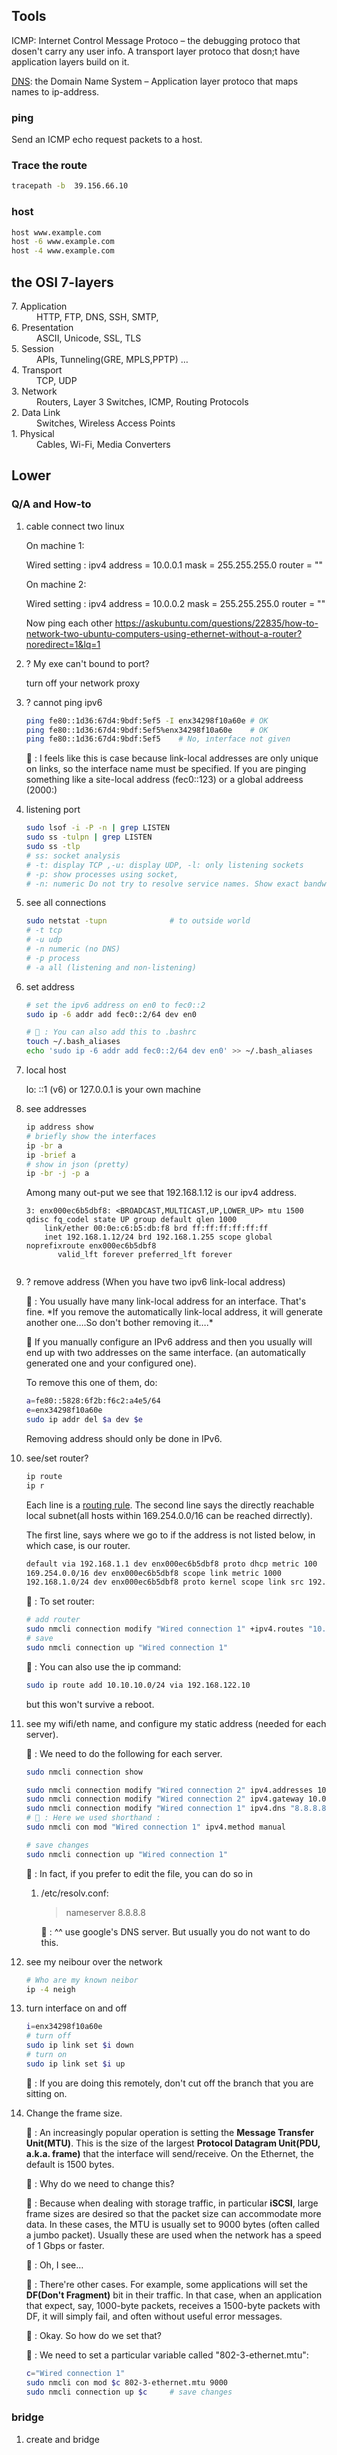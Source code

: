 ** Tools
  ICMP: Internet Control Message Protoco -- the debugging protoco that dosen't
  carry any user info. A transport layer protoco that dosn;t have application
  layers build on it.

  _DNS_: the Domain Name System -- Application layer protoco that maps names to
  ip-address.
*** ping
  Send an ICMP echo request packets to a host.
*** Trace the route
#+begin_src bash
  tracepath -b  39.156.66.10
#+end_src
*** host
  #+BEGIN_SRC bash
  host www.example.com
  host -6 www.example.com
  host -4 www.example.com
  #+END_SRC
** the OSI 7-layers
+ 7. Application :: HTTP, FTP, DNS, SSH, SMTP,  
+ 6. Presentation :: ASCII, Unicode, SSL, TLS
+ 5. Session :: APIs, Tunneling(GRE, MPLS,PPTP) ...
+ 4. Transport :: TCP, UDP
+ 3. Network :: Routers, Layer 3 Switches, ICMP, Routing Protocols
+ 2. Data Link :: Switches, Wireless Access Points
+ 1. Physical :: Cables, Wi-Fi, Media Converters

** Lower
*** Q/A and How-to
**** cable connect two linux
On machine 1:

Wired setting :
ipv4 address = 10.0.0.1
mask = 255.255.255.0
router = ""

On machine 2:

Wired setting :
ipv4 address = 10.0.0.2
mask = 255.255.255.0
router = ""

Now ping each other
https://askubuntu.com/questions/22835/how-to-network-two-ubuntu-computers-using-ethernet-without-a-router?noredirect=1&lq=1
**** ? My exe can't bound to port?
turn off your network proxy
**** ? cannot ping ipv6
#+begin_src bash
  ping fe80::1d36:67d4:9bdf:5ef5 -I enx34298f10a60e # OK
  ping fe80::1d36:67d4:9bdf:5ef5%enx34298f10a60e    # OK
  ping fe80::1d36:67d4:9bdf:5ef5    # No, interface not given
#+end_src

🦜 : I feels like this is case because link-local addresses are only unique on
links, so the interface name must be specified. If you are pinging something
like a site-local address (fec0::123) or a global addreess (2000:)
**** listening port
#+begin_src bash
  sudo lsof -i -P -n | grep LISTEN
  sudo ss -tulpn | grep LISTEN
  sudo ss -tlp
  # ss: socket analysis
  # -t: display TCP ,-u: display UDP, -l: only listening sockets
  # -p: show processes using socket, 
  # -n: numeric Do not try to resolve service names. Show exact bandwidth values.
#+end_src
**** see all connections
#+begin_src bash
  sudo netstat -tupn              # to outside world
  # -t tcp
  # -u udp
  # -n numeric (no DNS)
  # -p process
  # -a all (listening and non-listening)
#+end_src
**** set address
#+begin_src bash
  # set the ipv6 address on en0 to fec0::2
  sudo ip -6 addr add fec0::2/64 dev en0

  # 🦜 : You can also add this to .bashrc
  touch ~/.bash_aliases
  echo 'sudo ip -6 addr add fec0::2/64 dev en0' >> ~/.bash_aliases

#+end_src
**** local host
  lo: ::1 (v6) or 127.0.0.1 is your own machine
**** see addresses
  #+BEGIN_SRC bash
    ip address show
    # briefly show the interfaces
    ip -br a
    ip -brief a
    # show in json (pretty)
    ip -br -j -p a
  #+END_SRC
  Among many out-put we see that 192.168.1.12 is our ipv4 address.
  #+BEGIN_SRC 
  3: enx000ec6b5dbf8: <BROADCAST,MULTICAST,UP,LOWER_UP> mtu 1500 qdisc fq_codel state UP group default qlen 1000
      link/ether 00:0e:c6:b5:db:f8 brd ff:ff:ff:ff:ff:ff
      inet 192.168.1.12/24 brd 192.168.1.255 scope global noprefixroute enx000ec6b5dbf8
         valid_lft forever preferred_lft forever

  #+END_SRC
**** ? remove address (When you have two ipv6 link-local address)

🐢 : You usually have many link-local address for an interface. That's fine. *If
you remove the automatically link-local address, it will generate another
one....So don't bother removing it....*

🦜 If you manually configure an IPv6 address and then you usually will end up
with two addresses on the same interface. (an automatically generated one and
your configured one).

To remove this one of them, do:
#+begin_src bash
    a=fe80::5828:6f2b:f6c2:a4e5/64
    e=enx34298f10a60e
    sudo ip addr del $a dev $e
#+end_src
Removing address should only be done in IPv6.

**** see/set router?
     #+BEGIN_SRC bash
       ip route
       ip r
     #+END_SRC

     Each line is a _routing rule_. The second line says the directly reachable
     local subnet(all hosts within 169.254.0.0/16 can be reached dirrectly). 

  The first line, says where we go to if the address is not listed below, in which
  case, is our router.

  #+BEGIN_SRC bash
  default via 192.168.1.1 dev enx000ec6b5dbf8 proto dhcp metric 100 
  169.254.0.0/16 dev enx000ec6b5dbf8 scope link metric 1000 
  192.168.1.0/24 dev enx000ec6b5dbf8 proto kernel scope link src 192.168.1.12 metric 100
  #+END_SRC

  🐢 : To set router:

  #+begin_src bash
    # add router
    sudo nmcli connection modify "Wired connection 1" +ipv4.routes "10.10.11.0/24 192.168.122.11"
    # save
    sudo nmcli connection up "Wired connection 1"
  #+end_src

  🐢 : You can also use the ip command:
  #+begin_src bash
    sudo ip route add 10.10.10.0/24 via 192.168.122.10
  #+end_src

  but this won't survive a reboot.
  
**** see my wifi/eth name, and configure my static address (needed for each server).
🦜 : We need to do the following for each server.

#+begin_src bash
  sudo nmcli connection show

  sudo nmcli connection modify "Wired connection 2" ipv4.addresses 10.0.0.1/24
  sudo nmcli connection modify "Wired connection 2" ipv4.gateway 10.0.0.1
  sudo nmcli connection modify "Wired connection 1" ipv4.dns "8.8.8.8"
  # 🦜 : Here we used shorthand :
  sudo nmcli con mod "Wired connection 1" ipv4.method manual

  # save changes
  sudo nmcli connection up "Wired connection 1"
#+end_src

🐢 : In fact, if you prefer to edit the file, you can do so in

1. /etc/resolv.conf:

   #+begin_quote
   nameserver 8.8.8.8
   #+end_quote
   🐢 : ^^ use google's DNS server. But usually you do not want to do this.

**** see my neibour over the network
#+begin_src bash
# Who are my known neibor
ip -4 neigh
#+end_src
**** turn interface on and off
#+begin_src bash
  i=enx34298f10a60e
  # turn off
  sudo ip link set $i down
  # turn on
  sudo ip link set $i up
#+end_src

🐢 : If you are doing this remotely, don't cut off the branch that you are
sitting on.
**** Change the frame size.

🐢 : An increasingly popular operation is setting the *Message Transfer
Unit(MTU)*. This is the size of the largest *Protocol Datagram Unit(PDU, a.k.a.
frame)* that the interface will send/receive. On the Ethernet, the default is
1500 bytes.

🦜 : Why do we need to change this?

🐢 : Because when dealing with storage traffic, in particular *iSCSI*, large
frame sizes are desired so that the packet size can accommodate more data. In
these cases, the MTU is usually set to 9000 bytes (often called a jumbo packet).
Usually these are used when the network has a speed of 1 Gbps or faster.

🦜 : Oh, I see...

🐢 : There're other cases. For example, some applications will set the *DF(Don't
Fragment)* bit in their traffic. In that case, when an application that expect,
say, 1000-byte packets, receives a 1500-byte packets with DF, it will simply
fail, and often without useful error messages.

🦜 : Okay. So how do we set that?

🐢 : We need to set a particular variable called "802-3-ethernet.mtu":

#+begin_src bash
  c="Wired connection 1"
  sudo nmcli con mod $c 802-3-ethernet.mtu 9000
  sudo nmcli connection up $c     # save changes
#+end_src

*** bridge
**** create and bridge
#+begin_src bash

  # create a bridge named my_bridge
  b=my_bridge
  ip link add $b type bridge

  # show the bridge
  ip -d link show $b
  ip -j -p -d link show $b        # see the bridge in JSON
  # -j, -json
  # -p, -pretty
  # -d, -details

  #  🦜 : The above will now just show a bunch of info about the newly created
  #  bridge. But a bridge is useless if it can't "bridge" anything. So let's
  #  actually bridge two interfaces together.

  iface1=veth0
  iface2=tap0
  ip link set $iface1 master $b
  ip link set $iface2 master $b
#+end_src

**** Spanning Tree Protocol

🐢 : When a network interface receives a packet
that is not on its subnet, it pass the packet to
all the neighbors (the interfaces that are bridged
to it). And its neighbors will do the same...

🦜 : Wait, then how do we ensure that there's no
loop?

🐢 : That's when Spanning Tree Protocol STP comes
in. To enable STP on a bridge, use:

#+begin_src bash
  ip link set $b type bridge stp_state 1

  # show the blocking state
  ip -j -p -d link show $b | grep root_port

#+end_src

*** ipv6 global
  Glocal unicast addresses have prefixes 2000::/3. Because the first byte starts
  with 001 with this prefix, that byte can be completed as 0010 or 0011. As a
  result, ~a global unicast address always starts with 2 or 3~.
**** view address, route
  ip -6 address show
  ip -6 route show
  ping ::1                      # ping localhost
*** Ethernet network
  Each host in an ethernet network has a _Media Access Control(MAC)_ address. The
  frame sent over an ethernet network contains the From- and To- MAC address.

  The router can unpack the frame and re-package the data, and send that to other
  ethernet network, which is exactly what internet does.
*** DNS
**** list
  1. app calls a function to look up the ip addr behind an host name. The function
     is usually in sys shared lib.
  2. the func runs according to the rules in /etc/nsswitch.conf. (Check the
     overrides in /etc/hosts)
  3. Otherwise, send DNS request to a DNS server
**** How to add DNS entries manually 
      Change
  ~Usually LAN hosts are in /etc/hosts~
 or ~C:\Windows\System32\drivers\etc\hosts~
  #+BEGIN_SRC bash
    cat /etc/resolv.conf            # straight-forward name lookup
    cat /etc/nsswitch.conf         
  #+END_SRC
  In /etc/nsswitch.conf, we see that after hosts: there are "files" before DNS.
  This means we look up /etc/hosts before we call the dns. 
  ~Usually LAN hosts are in /etc/hosts~

**** DNS cache
  I am runing DNS cache if I can find 127.0.0.53 or 127.0.0.1 in /etc/resolv.conf
**** zero-configuration name service
  The main idea of 0-conf (e.g. Link-Local Multicast Name Resolution(LLMNR)  & Multi-cast
  DNS (mDNS)) : seperate DNS for LAN name look-up. 

  When ask for a host on LAN, we usually boardcast the request instead of resort
  to the DNS server.
  #+BEGIN_SRC bash
    resolvectl status               # check current DNS setting
  #+END_SRC
**** dig
#+begin_src bash
  # query the ipv6 address of example.com
  dig example.com AAAA
  dig example.com AAAA +short

  # query the ipv4
  dig example.com A +short

  # query the ipv4 and curl the content
  curl -4 http://example.com
  # 🦜 : It seems like our router doesn't support ipv6...
  curl -6 https://example.com

  # Use secure DNS: (DNS over HTTPS, (DoH))
  # use Quad 9's DNS server (which seems to be the only one that's not slow.)
  dig @9.9.9.9 example.com AAAA +https
#+end_src
**** dnsmasq
Change in ~config.h~
#+begin_src c
  #      define LEASEFILE "/home/me/tmp/dnsmasq.leases"
  #      define RUNFILE "/home/me/tmp/dnsmasq.pid"
#+end_src

1. Give your eth interface a "site-local" static ipv6 address, (such as
   fec0:1::1/64). 🦜 : Because DHCPv6 needs to know the prefix of the network,
   and it must not come from the link-local address (fe80::).

2. Make and run the following: 
#+begin_src bash
  make                            # make the executable in src
  ./src/dnsmasq --version         # check the version

  # 1. try the simplest
  iface=enx34298f10a60e
  sudo ./src/dnsmasq --no-daemon \
       --port=0 \
       --log-dhcp \
       --enable-ra \
       --dhcp-range=::1,::ff,constructor:$iface,slaac

  # --no-daemon : run in debug-mode
  # --port : disable DNS
  # --interface : listens only on this interface
  # --dhcp-range : range of IPv6 addresses to be assigned

#+end_src

*** Transport layer (Transmission Control Pro, User Datagram Pro)
  transport layer bridge between the gap between the raw packets and your app.
**** TCP
  TCP allows for multiple apps by means of _ports_. (like a mailbox number of a
  building).

  TCP opens a ~connection~. E.g. a browser opens a conn between port
  localhost:36404 and the remote-host:80
  #+BEGIN_SRC bash
    netstat -nt                      # watch tcp conn(without DNS)
    netstat -nt6
    cat /etc/services               # see well-known services
  #+END_SRC

  Dynamically assigned ports <=> ephemeral port. Local well-done ports are usually
  initiated by remote host. This means you have listening server on your host.
  #+BEGIN_SRC bash
    netstat -ntl                    # show listening ports
  #+END_SRC

  Only super-user can listen to ports 0 to 1024.
**** UDP
  1. No datastream, just single messages.
  2. No auto-reordering and auto-correction(but it does have checksum).
   
  TCP is like telephone, while UDP is like messages.
***** Example of UDP
  1. Network Time Protocol (NTP) : Send quick messages to get time
  2. Video chat.

*** Dynamically Host Configuration Protocol (DHCP)
  The default way to get:
  1. ip addr (ask for a ~lease~, which can be renewed)
  2. subnet mask
  3. default gateway
  4. DNS server
  Each local network has a DHCP server, which usually is the router.

  How to manually boardcast to find dhcp server.(Note: you should remove the
  default route before doing so.) This command let your computer to shout to the
  physical network: "Is there a DHCP server? please configure me 🐸"
  #+BEGIN_SRC bash
  sudo dhclient enp0s31f6
  #+END_SRC

*** Auto-v6 config
  ipv6 also has DHCP called DHCPv6. But, more often we use ~stateless config~
  which is ~decentralized~ the host ~does not~ need to store any info such as the
  the lease info.
**** How it works
  1. The host self-generate a link-local address: on the fe80::/64. It can
     boardcast this subnet to check that the address is unique in LAN.
  2. Next, it start listening for a Router Advertising (RA) messages, which the
     router will send to LAN occasionally.
     This message contains: the global network prefix + the router's address +
     additional info.
  3. Finally, the host can fill-out the interface-part of the address.

*** Linux as a router [enable network formarding]
 #+begin_src bash
 #! /bin/bash
 ip route show
 # Enable simple routing
 sudo sysctl -w net.ipv4.ip_forward=1
 # Check
 sysctl net.ipv4.ip_forward

 # How to enable these upon boot
 cat /etc/sysctl.conf
 cat /etc/sysctl.d

 #+end_src

*** The ipv4 private address space
 + 10.0.0.0/8 = 10.x.x.x
 + 192.168.0.0/16 = 192.168.x.x
 + 172.16.0.0/12 = 172.16.x.x - 172.31.x.x

*** The link-local and global-unicast ipv6
 + link-local: fe80::/10
 + global-unicast: 2000::/3
*** Wireless
**** SSID
Service Set ID = Network Name
**** Scan for wifi
#+begin_src bash
  sudo apt install net-tools
  # enable the network interface
  sudo ifconfig  wlo1 up
  # scan for wifi
  sudo iw dev wlo1 scan | less
  # View the current wifi
  iw dev wlo1 link

  # more
  cat /etc/wpa_supplicant.conf

 #+end_src
*** port scan
**** test one port
#+begin_src bash
  nc -zv 192.168.122.241 80
#+end_src
**** scan ports
#+begin_src bash
  sudo apt update
  sudo apt install nmap

  n=192.168.1.93/24
  # 🐢 : Who can I ping to in this network
  nmap -sn $n

  # 🦜 : But I feels like sometimes the following is what we need ?
  ip neighbor

  # 🐢 : Who is running HTTPS?
  n=192.168.1.93/24
  nmap -p 443 --open $n           # who can send SYN
  nmap -p 443 -sT --open $n       # who can establish connection

  # 🐢 : Who is running SSH?
  n=192.168.1.93/24
  nmap -p 22 --open $n           # who can send SYN

  # 🐢 : Who's listening UDP 53
  n=192.168.1.93/24
  sudo nmap -sU -p 53 --open $n           # who can send SYN
#+end_src
*** DHCP
**** ubuntu DUID
🦜 : So what's the default DUID on systemd ?

🐢 : By default, the DUID value will be generated using "43793" as
the vendor identifier (systemd) and hashed contents of ~etc/machine-id~.
This is the default if DUIDType= is not specified in ~/etc/systemd/networkd.conf~.

#+begin_src bash
  cat /etc/machine-id

  # see https://askubuntu.com/questions/1198955/how-can-i-change-my-ubuntus-ipv6-duid

  cat /etc/systemd/networkd.conf
  man 5 systemd.network
  man 5 networkd.conf
#+end_src

** Kernal
*** MAC
refers to ~linux-network.tex~

**** view arp
See the Mac to IP map:
#+begin_src bash
  arp -a
  # ip [L3] -> mac [L2] -> network interface card (NIC) [L1]

  # these k:v will timeout the interval is

  cat /proc/sys/net/ipv4/neigh/default/gc_stale_time
  ls /proc/sys/net/ipv4/neigh/    # show the network adapter
#+end_src
🐢 : These are usually called the *matching MAC address table* (commonly called
the CAM table). The one on switch usually has a timeout of 5min. Router 4hrs. 

🦜 : Why router's is so long ?

🐢 : Historical remains. So sometimes a ~clear arp~ will magically fix the
migration issue on router.

**** /proc
🐢 : This is a virtual dir that contains various settings on the host.

#+begin_src bash
  # 🐢 See the network throughput on iface:
  cat /proc/net/dev
  # 🐢 See the memory stats
  cat /proc/meminfo | grep Mem
  # 🐢 But you can also just use
  lsmem
#+end_src

**** change arp
🐢 : You can add or delete arp entry.

🦜 : Why ?

🐢 : For example, when you bought a new router, you need to delete those entries
on the hosts. Adding new ARP entry manually is usually for debugging(not
necessary).

#+begin_src bash
  # add
  sudo arp -s 192.168.122.200 00:11:22:22:33:33
  # see it . Note the PERM flag means ‘Permanent’
  arp -a | grep 192.168.122.200
  # delete
  sudo arp –i ens33 -d 192.168.122.200
#+end_src

**** fake an ip
🐢 : You can even masquerade as a given IP address - for instance to answer ARP
requests for IP 10.0.0.1 (say that you are 10.0.0.1):
#+begin_src bash

  # This will answer ARP requests for 10.0.0.2 on eth0 with the MAC address for eth1
  sudo arp -i eth0 -Ds 10.0.0.2 eth1 pub
  # -i : IF, select an interface. This must be different from the interface to
  # which the IP datagrams will be routed.
  # -D : Instead of a hw_addr, the given argument is the name of an interface.
  # -s : setup a new table entry.

#+end_src

**** change your MAC
🐢 : Each of your network interface card (NIC) has a Burned-In Address (BIA) MAC
address value. But you can actually lie about it.

To do it temporarily:
#+begin_src bash
  i=enx34298f10a60e
  sudo ip link set dev $i down
  sudo ip link set dev $i address 00:88:77:66:55:44
  sudo ip link set dev $i  up
#+end_src

To do it permanently:

1. backup the config file
#+begin_src bash
  sudo cp /etc/netplan/ /etc/netplan.old -rv
#+end_src

2. edit the config file
🐢 : What you need is a ~match~ statement for the hardware *Burned-In Address*
(BIA) MAC address value, then the line after sets the new MAC:
#+begin_src yaml
  network:
      version: 2
      ethernets:
          ens33:
              dhcp4: true
              match:
                  macaddress: b6:22:eb:7b:92:44
              macaddress: xx:xx:xx:xx:xx:xx
#+end_src

3. test and apply the config
   #+begin_src bash
     sudo netplan try
     sudo netplan apply
   #+end_src

*** DNS
**** BIND for internal use
1. install 
#+begin_src bash
  sudo apt install bind9
  # Adding system user `bind' (UID 113) ...
  # Adding new user `bind' (UID 113) with group `bind' ...
  # Not creating home directory `/var/cache/bind'.
  # wrote key file "/etc/bind/rndc.key"
  # named-resolvconf.service is a disabled or a static unit, not starting it.
  # Created symlink /etc/systemd/system/bind9.service → /lib/systemd/system/named.service.
  # Created symlink /etc/systemd/system/multi-user.target.wants/named.service → /lib/systemd/system/named.service.

  # 🦜 : Now :
  cat /etc/bind/named.conf
  cat /etc/bind/named.conf.options
#+end_src
2. Modify the ~/etc/bind/named.conf.options~ to
#+begin_src c
  options {

      directory "/var/cache/bind";
      listen-on port 53 { localhost; };
      allow-query { localhost; 192.168.0.0/16; 10.0.0.0/8; 172.16.0.0/12; };
    // use google's and cloudflare's public dns servers as forwarders
      forwarders { 8.8.8.8; 8.8.4.4; 1.1.1.1; };
      recursion yes;
  }
#+end_src
3. Edit ~/etc/bind/named.conf.local~, and add the server type, zone, and zone
   filename. Also permit hosts on the specified subnets to register their DNS
   recprds with the DNS server using the ~allow-update~
#+begin_src js
//
// Do any local configuration here
//

// Consider adding the 1918 zones here, if they are not used in your
// organization
//include "/etc/bind/zones.rfc1918";

zone "aaa.net" IN {
  type master;
  file "aaa.net.zone";
  allow-update { 192.168.0.0/16; 10.0.0.0/8;172.16.0.0/12 };
};
#+end_src

4. Make the zone file ~aaa.net.zone~:
#+begin_src js
  // An example BIND zone file:

  $TTL 86400

  @   IN SOA  ns1.aaa.net. admin.aaa.net. (
      2006030701  ; Serial
      28800       ; Refresh
      7200        ; Retry
      604800      ; Expire
      86400       ; Minimum TTL
  )

  @       IN  NS  ns1.aaa.net.
  ns1     IN  A  10.0.0.1         // IP address of ns1.aaa.net
  ns2     IN  A  10.0.0.2         // IP address of ns2.aaa.net
#+end_src

5. Edit the ~named.conf~ file to allow clients to register themselves in DNS.

🐢 : Note that this requires us to add *access control lists (ACLs)* to permit
ranges of IP addresses to update their DNS entries.

In the applicable zone, add the following line:
#+begin_src bash
acl dhcp-clients { 192.168.122.128/25; };

acl static-clients { 192.168.122.64/26; };

zone "aaa.net" {
    allow-update { dhcp-clients; static-clients; };

};
#+end_src

6. check the config
#+begin_src bash
  sudo named-checkconf
  sudo named-checkzone aaa.net /etc/bind/aaa.net.zone
#+end_src

7. restart or start the service
#+begin_src bash
  # start

  sudo systemctl enable bind9
  sudo systemctl start bind9

  # or pushing an update
  sudo systemctl restart bind9

  # check status
  sudo systemctl status bind9
#+end_src


8. test with dig

 🐢 : dig is a DNS lookup utility.Unless it is told to query a specific name
   server, dig tries each of the servers listed in /etc/resolv.conf. If no
   usable server addresses are found, dig sends the query to the local host.

   #+begin_src bash
      dig @localhost +short ns1.aaa.net
      dig @localhost +short ns2.aaa.net
   #+end_src

And because we have set the forwarders, we can also do:
#+begin_src bash
  dig @localhost +short www.google.com
#+end_src
*** CA
**** make CA
1. create a location for the CA
#+begin_src bash
  # Use SSL to generate CA
  sudo mkdir /etc/ssl/demoCA
  cd /etc/ssl/demoCA
  # Create the required folders
  sudo mkdir certs private newcerts
#+end_src

2. Set the certificate serial number
   #+begin_src bash
     sudo sh -c "echo '01' > /etc/ssl/demoCA/serial"
     # -c : run as root and exit.
     sudo touch /etc/ssl/demoCA/index.txt
   #+end_src
3. Next, we'll edit the existing ~/etc/ssl/openssl.cnf~ config file and navigate
   to the ~[CA_default]~ section. 
   🦜 : Notice the $dir variable, by default it uses relative path, change that
   to absolute path.
   #+begin_src conf
     [ CA_default ]
     dir             = /etc/ssl/demoCA              # Where everything is kept
     certs           = $dir/certs            # Where the issued certs are kept
     crl_dir         = $dir/crl              # Where the issued crl are kept
     database        = $dir/index.txt        # database index file.
     #unique_subject = no                    # Set to 'no' to allow creation of
     # several certs with same subject.
     new_certs_dir   = $dir/newcerts         # default place for new certs.
     certificate     = $dir/cacert.pem       # The CA certificate
     serial          = $dir/serial           # The current serial number
     crlnumber       = $dir/crlnumber        # the current crl number
     # must be commented out to leave a V1 CRL
     crl             = $dir/crl.pem          # The current CRL
     private_key     = $dir/private/cakey.pem# The private key
     x509_extensions = usr_cert              # The extensions to add to the cert    
   #+end_src

🦜 : Wait.. I am just gonna make the default CA work..

4. Create the CA certificate
#+begin_src bash
  sudo openssl req \
       -newkey ec \
       -pkeyopt ec_paramgen_curve:P-256 \
       -x509 \
       -extensions v3_ca \
       -keyout /etc/ssl/demoCA/private/cakey.pem \
       -out /etc/ssl/demoCA/cacert.pem \
       -days 3650

  # -newkey : generate a new certificate request and a new private key
  # -x509 : generate a self-signed certificate instead of a certificate request
  # -extensions v3_ca : the extensions to add to a certificate request
  # -keyout : the file to write the private key to
  # -out : the file to write the certificate to
  # -days : the number of days to certify the certificate for

  # 🐢 : Then you will be asked to enter the information that will be incorporated
  # into your certificate request.

  # pswd = 516826
#+end_src
5. openssl key gen and create a CSR
#+begin_src bash
  cd ~
  # generate a private key using the P-256 curve
  openssl genpkey -algorithm EC -out mykey.pem \
          -pkeyopt ec_paramgen_curve:P-256 \
          -pkeyopt ec_param_enc:named_curve

  # generate a CSR using the private key
  # man openssl-req
  openssl req -new -key mykey.pem -out mycsr.pem
#+end_src

🦜 : What curves are available in openssl?
🐢 : Use ~openssl ecparam -list_curves~. But usually you wanna stick to P-256 or
P-384, which are named "prime256v1" and "secp384r1" in openssl, because they are
the ones supported by most browsers.

6. Sign the CSR
#+begin_src bash
  # sign the CSR using the CA private key
  sudo openssl ca -in mycsr.pem -out mycert.pem -config /etc/ssl/openssl.cnf

  # see the certificate
  cat mycert.pem

  # see the incremented serial number
  cat /etc/ssl/demoCA/serial
  cat /etc/ssl/demoCA/index.txt
#+end_src
**** SSL server and client

#+begin_src python
  import socket
  import ssl
  context = ssl.SSLContext(ssl.PROTOCOL_TLS_SERVER)
  context.load_cert_chain('mycert.pem', 'mykey.pem')

  with socket.socket(socket.AF_INET, socket.SOCK_STREAM, 0) as sock:
      sock.bind(('127.0.0.1', 7777))
      sock.listen(5)
      with context.wrap_socket(sock, server_side=True) as ssock:
          conn, addr = ssock.accept()
#+end_src

#+begin_src python
  import socket
  import ssl

  # PROTOCOL_TLS_CLIENT requires valid cert chain and hostname
  context = ssl.SSLContext(ssl.PROTOCOL_TLS_CLIENT)
  context.load_verify_locations('/etc/ssl/demoCA/cacert.pem')
  
  with socket.socket(socket.AF_INET, socket.SOCK_STREAM, 0) as sock:
      with context.wrap_socket(sock, server_hostname='cccccje') as ssock:
          print(ssock.version())
#+end_src

*** network interface
  Network interfaces usually have names that indicate the kind of hardware
  underneath, such as enp0s31f6 (an interface in a PCI slot). A name like this is
  called a predictable network interface device name, because it remains the same
  after a reboot. At boot time, interfaces have traditional names such as eth0
  (the first Ethernet card in the computer) and wlan0 (a wireless interface), but
  on most machines running systemd, they are quickly renamed

  After running _ip address show_,we get in our example, three network interface:
  #+BEGIN_SRC 
  1: lo: <LOOPBACK,UP,LOWER_UP> mtu 65536 qdisc noqueue state UNKNOWN group default qlen 1000
  ...
  2: wlo1: <NO-CARRIER,BROADCAST,MULTICAST,UP> mtu 1500 qdisc noqueue state DOWN group default qlen 1000
  ...
  3: enx000ec6b5dbf8: <BROADCAST,MULTICAST,UP,LOWER_UP> mtu 1500 qdisc fq_codel state UP group default qlen 1000
      link/ether 00:0e:c6:b5:db:f8 brd ff:ff:ff:ff:ff:ff
  ...
  #+END_SRC

  🐢 : Each interface gets a number. Interface 1
  is almost always loopback. The flag ~UP~ means
  it's working.

  🦜 : Oh. So an interface can be turned off ?

  🐢 : Yes. For example, the ~docker0~ interface
  is turned down when docker is not running.

  The number after _link/ether_ is the mac address(00:0E:C6:B5:DB:F8).
*** 4 steps to make a linux connected 
  1. Connect the network hardware and ensure that the kernel has a driver for it.
  If the driver is present, ip address show includes an entry for the device,
  even if it hasn’t been configured(kernel dose this for you)

  2. Perform any additional physical layer setup, such as choosing a network
  name or password.(Usually not needed)

  3. Assign IP address(es) and subnets to the kernel network interface so that
  the kernel’s device drivers (physical layer) and internet subsystems 
  internet layer) can talk to each other. (🐢 :
  you can do this in the Network > Wired Setting on
  the Ubuntu Desktop to configure this)

  4. Add any additional necessary routes, including the default gateway.

*** Add ip address manually
  🐢  : the following is usually dangerous and the
  recommended way is to use a tool like Netplan to
  build the configuration file. 
  #+BEGIN_SRC bash
  ip address add 102.233.222/24 dev enp0s31f6
  man ip-address
  #+END_SRC
*** Add default routes
      Add the host at <gw-addr> as a default gateway. the <gw-addr> must be in a
      locally connected subnet.

  #+BEGIN_SRC bash
  ip route add default via <gw-addr> dev <interface>
  ip route del default
  #+END_SRC

**** Example
  Connect to subnet 192.168.45.0/24 through the reachable host at 10.23.2.14
  #+BEGIN_SRC bash
  ip route add 192.168.45.0/24 via 10.23.2.14
  ip route del 192.168.45.0 #when you are done.
  #+END_SRC
*** Boot-time setup
  Different distro manages network differently. 

  See /etc/netplan folder which
  contains the yaml files that configures the network.
*** Challenges 
  1. Most machines do not have static ip address. In ipv4, it's Dynamic Host
     Configuration Protocol(DHCP) who does the basic Network layer configuration.
     In ipv6, ip address configuration is distributed.
  2. Your sys should anwser : If you have multiple network interface (e.g. an
     ethernet and a wifi), how do you decide which one to use? ...
* End
# Local Variables:
# org-what-lang-is-for: "bash"
# fill-column: 80
# End:
